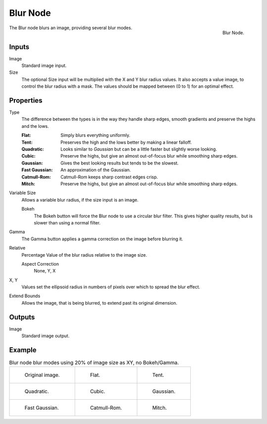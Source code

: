 .. _bpy.types.CompositorNodeBlur:

*********
Blur Node
*********

.. figure:: /images/compositing_node-types_CompositorNodeBlur.png
   :align: right

   Blur Node.

The Blur node blurs an image, providing several blur modes.


Inputs
======

Image
   Standard image input.
Size
   The optional Size input will be multiplied with the X and Y blur radius values.
   It also accepts a value image, to control the blur radius with a mask.
   The values should be mapped between (0 to 1) for an optimal effect.


Properties
==========

Type
   The difference between the types is in the way they handle sharp edges,
   smooth gradients and preserve the highs and the lows.

   :Flat: Simply blurs everything uniformly.
   :Tent: Preserves the high and the lows better by making a linear falloff.
   :Quadratic: Looks similar to *Gaussian* but can be a little faster but slightly worse looking.
   :Cubic: Preserve the highs, but give an almost out-of-focus blur while smoothing sharp edges.
   :Gaussian: Gives the best looking results but tends to be the slowest.
   :Fast Gaussian: An approximation of the Gaussian.
   :Catmull-Rom: Catmull-Rom keeps sharp contrast edges crisp.
   :Mitch: Preserve the highs, but give an almost out-of-focus blur while smoothing sharp edges.

Variable Size
   Allows a variable blur radius, if the size input is an image.

   Bokeh
      The Bokeh button will force the Blur node to use a circular blur filter.
      This gives higher quality results, but is slower than using a normal filter.
Gamma
   The Gamma button applies a gamma correction on the image before blurring it.
Relative
   Percentage Value of the blur radius relative to the image size.

   Aspect Correction
      None, Y, X
X, Y
   Values set the ellipsoid radius in numbers of pixels over which to spread the blur effect.
Extend Bounds
   Allows the image, that is being blurred, to extend past its original dimension.


Outputs
=======

Image
   Standard image output.


Example
=======

.. list-table:: Blur node blur modes using 20% of image size as XY, no Bokeh/Gamma.

   * - .. figure:: /images/compositing_types_filter_blur-node_example-1-original.png

          Original image.

     - .. figure:: /images/compositing_types_filter_blur-node_example-2-flat.png

          Flat.

     - .. figure:: /images/compositing_types_filter_blur-node_example-3-tent.png

          Tent.

   * - .. figure:: /images/compositing_types_filter_blur-node_example-4-quadratic.png

          Quadratic.

     - .. figure:: /images/compositing_types_filter_blur-node_example-5-cubic.png

          Cubic.

     - .. figure:: /images/compositing_types_filter_blur-node_example-6-gaussian.png

          Gaussian.

   * - .. figure:: /images/compositing_types_filter_blur-node_example-7-fast-gaussian.png

          Fast Gaussian.

     - .. figure:: /images/compositing_types_filter_blur-node_example-8-catmull-rom.png

          Catmull-Rom.

     - .. figure:: /images/compositing_types_filter_blur-node_example-9-mitch.png

          Mitch.
